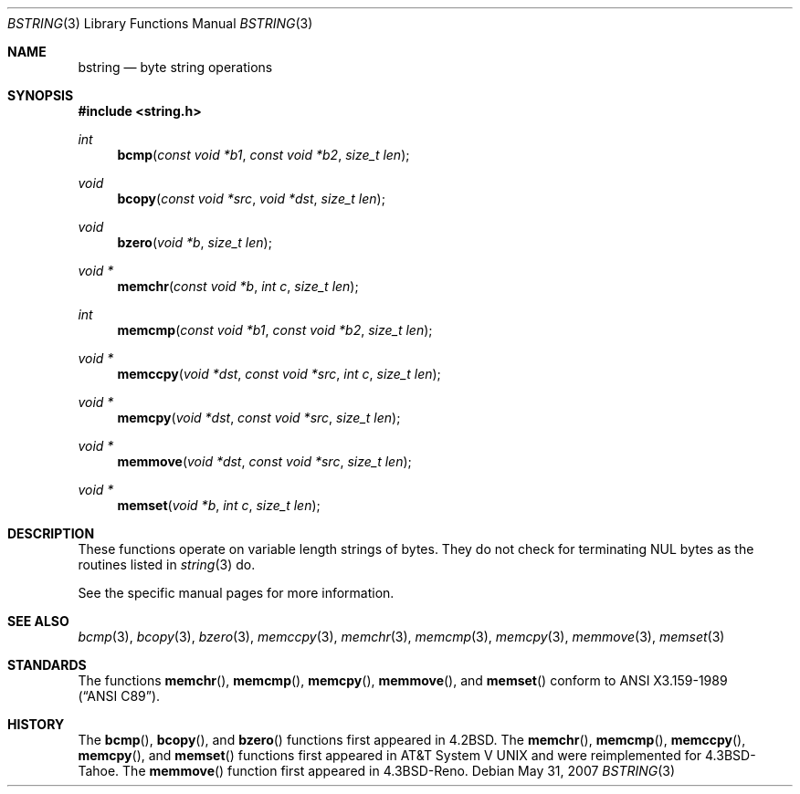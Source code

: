 .\" Copyright (c) 1990, 1991 The Regents of the University of California.
.\" All rights reserved.
.\"
.\" This code is derived from software contributed to Berkeley by
.\" Chris Torek.
.\" Redistribution and use in source and binary forms, with or without
.\" modification, are permitted provided that the following conditions
.\" are met:
.\" 1. Redistributions of source code must retain the above copyright
.\"    notice, this list of conditions and the following disclaimer.
.\" 2. Redistributions in binary form must reproduce the above copyright
.\"    notice, this list of conditions and the following disclaimer in the
.\"    documentation and/or other materials provided with the distribution.
.\" 3. Neither the name of the University nor the names of its contributors
.\"    may be used to endorse or promote products derived from this software
.\"    without specific prior written permission.
.\"
.\" THIS SOFTWARE IS PROVIDED BY THE REGENTS AND CONTRIBUTORS ``AS IS'' AND
.\" ANY EXPRESS OR IMPLIED WARRANTIES, INCLUDING, BUT NOT LIMITED TO, THE
.\" IMPLIED WARRANTIES OF MERCHANTABILITY AND FITNESS FOR A PARTICULAR PURPOSE
.\" ARE DISCLAIMED.  IN NO EVENT SHALL THE REGENTS OR CONTRIBUTORS BE LIABLE
.\" FOR ANY DIRECT, INDIRECT, INCIDENTAL, SPECIAL, EXEMPLARY, OR CONSEQUENTIAL
.\" DAMAGES (INCLUDING, BUT NOT LIMITED TO, PROCUREMENT OF SUBSTITUTE GOODS
.\" OR SERVICES; LOSS OF USE, DATA, OR PROFITS; OR BUSINESS INTERRUPTION)
.\" HOWEVER CAUSED AND ON ANY THEORY OF LIABILITY, WHETHER IN CONTRACT, STRICT
.\" LIABILITY, OR TORT (INCLUDING NEGLIGENCE OR OTHERWISE) ARISING IN ANY WAY
.\" OUT OF THE USE OF THIS SOFTWARE, EVEN IF ADVISED OF THE POSSIBILITY OF
.\" SUCH DAMAGE.
.\"
.\"	$OpenBSD: bstring.3,v 1.8 2007/05/31 19:19:32 jmc Exp $
.\"
.Dd $Mdocdate: May 31 2007 $
.Dt BSTRING 3
.Os
.Sh NAME
.Nm bstring
.Nd byte string operations
.Sh SYNOPSIS
.Fd #include <string.h>
.Ft int
.Fn bcmp "const void *b1" "const void *b2" "size_t len"
.Ft void
.Fn bcopy "const void *src" "void *dst" "size_t len"
.Ft void
.Fn bzero "void *b" "size_t len"
.Ft void *
.Fn memchr "const void *b" "int c" "size_t len"
.Ft int
.Fn memcmp "const void *b1" "const void *b2" "size_t len"
.Ft void *
.Fn memccpy "void *dst" "const void *src" "int c" "size_t len"
.Ft void *
.Fn memcpy "void *dst" "const void *src" "size_t len"
.Ft void *
.Fn memmove "void *dst" "const void *src" "size_t len"
.Ft void *
.Fn memset "void *b" "int c" "size_t len"
.Sh DESCRIPTION
These functions operate on variable length strings of bytes.
They do not check for terminating NUL bytes as the routines
listed in
.Xr string 3
do.
.Pp
See the specific manual pages for more information.
.Sh SEE ALSO
.Xr bcmp 3 ,
.Xr bcopy 3 ,
.Xr bzero 3 ,
.Xr memccpy 3 ,
.Xr memchr 3 ,
.Xr memcmp 3 ,
.Xr memcpy 3 ,
.Xr memmove 3 ,
.Xr memset 3
.Sh STANDARDS
The functions
.Fn memchr ,
.Fn memcmp ,
.Fn memcpy ,
.Fn memmove ,
and
.Fn memset
conform to
.St -ansiC .
.Sh HISTORY
The
.Fn bcmp ,
.Fn bcopy ,
and
.Fn bzero
functions first appeared in
.Bx 4.2 .
The
.Fn memchr ,
.Fn memcmp ,
.Fn memccpy ,
.Fn memcpy ,
and
.Fn memset
functions first appeared in
.At V
and were reimplemented for
.Bx 4.3 Tahoe .
The
.Fn memmove
function first appeared in
.Bx 4.3 Reno .

